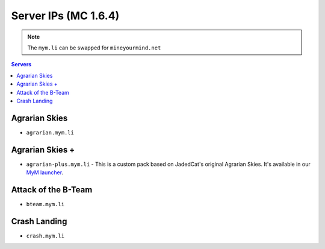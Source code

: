 =================
Server IPs (MC 1.6.4)
=================
.. note:: The ``mym.li`` can be swapped for ``mineyourmind.net``
.. contents:: Servers
  :depth: 2
  :local:



Agrarian Skies
^^^^^^^^^^^^^^^^^^^^^^^^^^^^^^
* ``agrarian.mym.li``

Agrarian Skies +
^^^^^^^^^^^^^^^^
* ``agrarian-plus.mym.li`` - This is a custom pack based on JadedCat's original Agrarian Skies. It's available in our `MyM launcher <http://mineyourmind.net/#second_section>`_.

Attack of the B-Team
^^^^^
* ``bteam.mym.li``

Crash Landing
^^^^^^^^^^^^^
* ``crash.mym.li``
